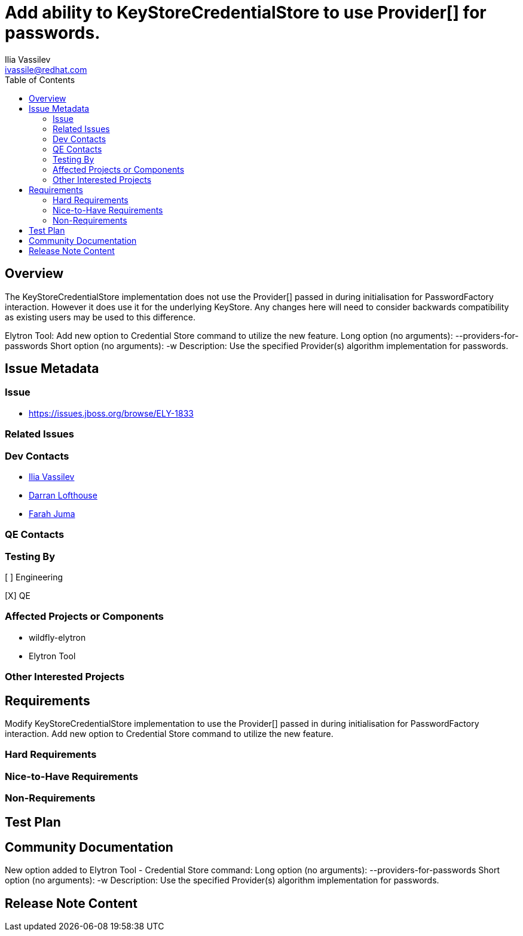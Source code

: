 = Add ability to KeyStoreCredentialStore to use Provider[] for passwords.
:author:            Ilia Vassilev
:email:             ivassile@redhat.com
:toc:               left
:icons:             font
:idprefix:
:idseparator:       -

== Overview

The KeyStoreCredentialStore implementation does not use the Provider[] passed in during initialisation for PasswordFactory interaction. However it does use it for the underlying KeyStore. Any changes here will need to consider backwards compatibility as existing users may be used to this difference.

Elytron Tool: Add new option to Credential Store command to utilize the new feature.
Long option (no arguments): --providers-for-passwords
Short option (no arguments): -w
Description: Use the specified Provider(s) algorithm implementation for passwords.

== Issue Metadata

=== Issue

* https://issues.jboss.org/browse/ELY-1833

=== Related Issues

=== Dev Contacts

* mailto:{email}[{author}]
* mailto:darran.lofthouse@redhat.com[Darran Lofthouse]
* mailto:fjuma@redhat.com[Farah Juma]

=== QE Contacts

=== Testing By

[ ] Engineering

[X] QE

=== Affected Projects or Components

 * wildfly-elytron
 * Elytron Tool
 
=== Other Interested Projects

== Requirements
Modify KeyStoreCredentialStore implementation to use the Provider[] passed in during initialisation for PasswordFactory interaction.
Add new option to Credential Store command to utilize the new feature.

=== Hard Requirements

=== Nice-to-Have Requirements

=== Non-Requirements

== Test Plan

== Community Documentation

New option added to Elytron Tool - Credential Store command:
Long option (no arguments): --providers-for-passwords
Short option (no arguments): -w
Description: Use the specified Provider(s) algorithm implementation for passwords.


== Release Note Content

